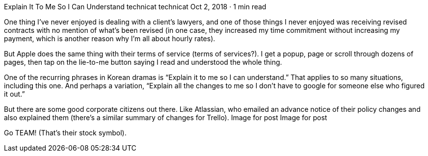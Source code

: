 Explain It To Me So I Can Understand
technicat
technicat
Oct 2, 2018 · 1 min read

One thing I’ve never enjoyed is dealing with a client’s lawyers, and one of those things I never enjoyed was receiving revised contracts with no mention of what’s been revised (in one case, they increased my time commitment without increasing my payment, which is another reason why I’m all about hourly rates).

But Apple does the same thing with their terms of service (terms of services?). I get a popup, page or scroll through dozens of pages, then tap on the lie-to-me button saying I read and understood the whole thing.

One of the recurring phrases in Korean dramas is “Explain it to me so I can understand.” That applies to so many situations, including this one. And perhaps a variation, “Explain all the changes to me so I don’t have to google for someone else who figured it out.”

But there are some good corporate citizens out there. Like Atlassian, who emailed an advance notice of their policy changes and also explained them (there’s a similar summary of changes for Trello).
Image for post
Image for post

Go TEAM! (That’s their stock symbol).
